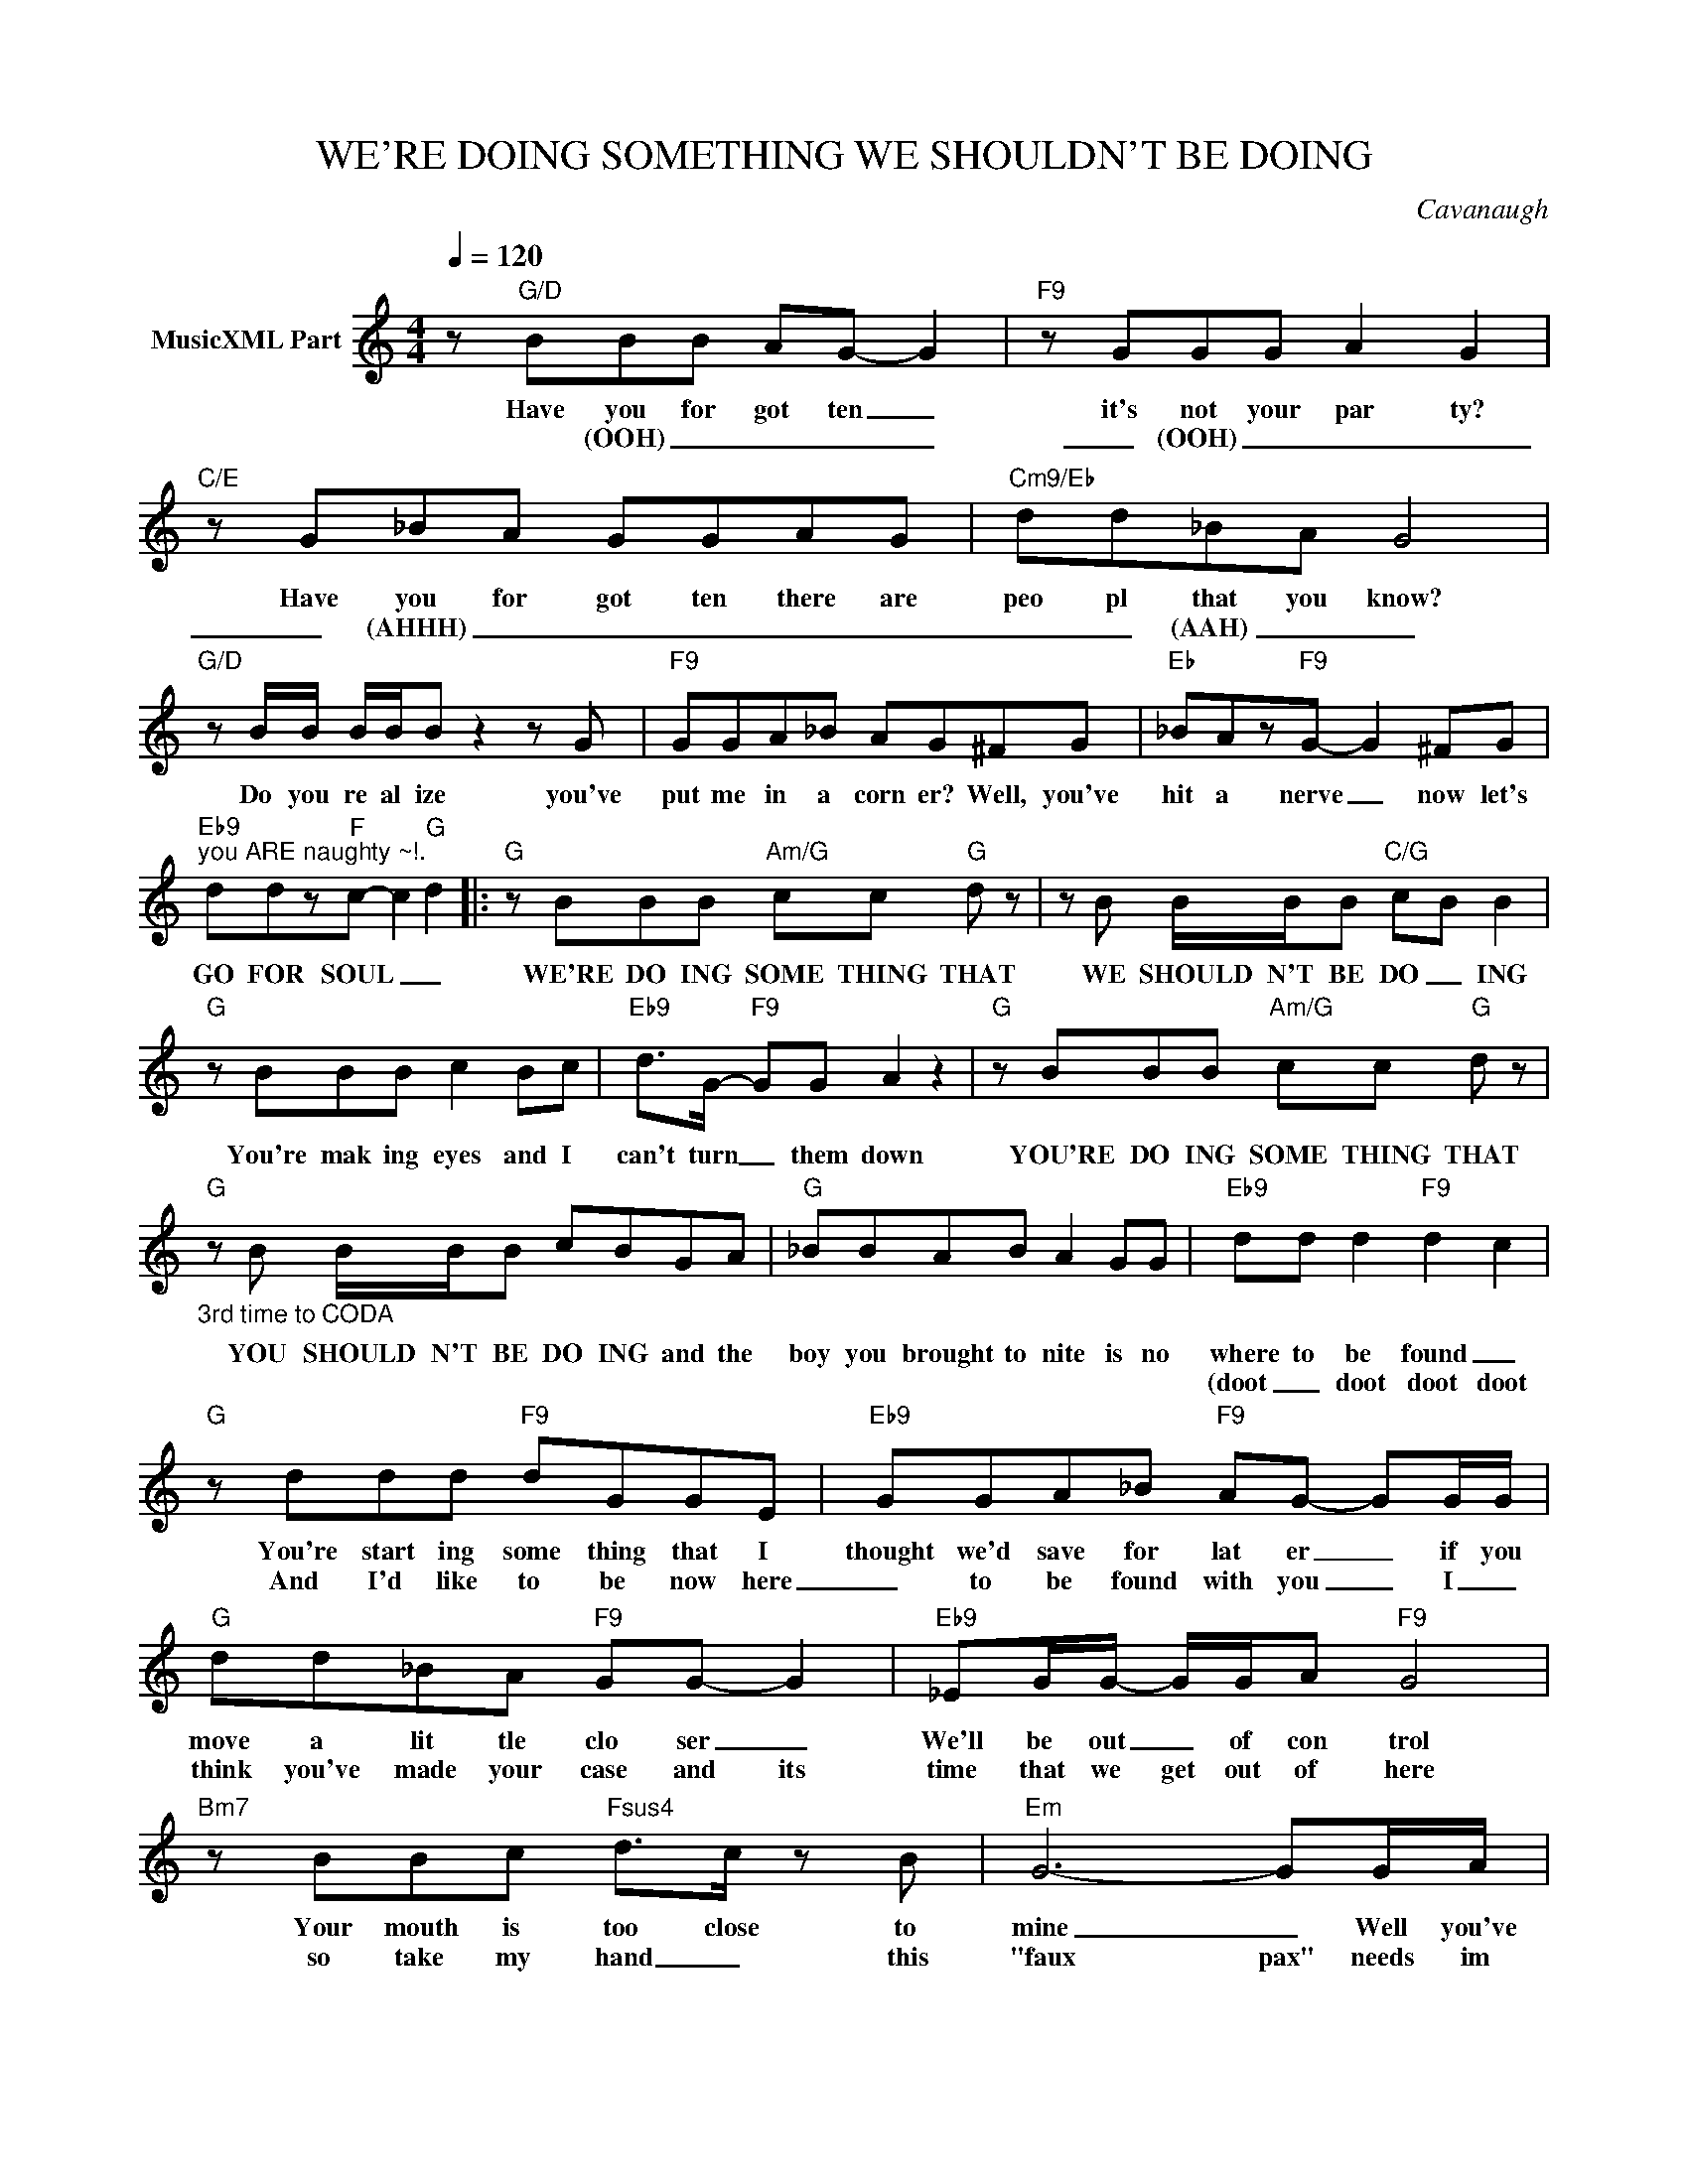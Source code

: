 X:1
T:WE'RE DOING SOMETHING WE SHOULDN'T BE DOING
C:Cavanaugh
Z:All Rights Reserved
L:1/8
Q:1/4=120
M:4/4
K:C
V:1 treble nm="MusicXML Part"
%%MIDI program 0
V:1
 z"G/D" BBB AG- G2 |"F9" z GGG A2 G2 |"C/E" z G_BA GGAG |"Cm9/Eb" dd_BA G4 | %4
w: Have you for got ten _|it's not your par ty?|Have you for got ten there are|peo pl that you know?|
w: * (OOH) _ _ _ _|_ (OOH) _ _ _|_ (AHHH) _ _ _ _ _|_ _ (AAH) _ _|
"G/D" z B/B/ B/B/B z2 z G |"F9" GGA_B AG^FG |"Eb" _BAz"F9"G- G2 ^FG | %7
w: Do you re al ize you've|put me in a corn er? Well, you've|hit a nerve _ now let's|
w: |||
"Eb9""^you ARE naughty ~!." ddz"F"c- c2"G" d2 |:"G" z BBB"Am/G" cc"G" d z | z B B/B/B"C/G" c-B B2 | %10
w: GO FOR SOUL _ _|WE'RE DO ING SOME THING THAT|WE SHOULD N'T BE DO _ ING|
w: |||
"G" z BBB c2 Bc |"Eb9" d>G-"F9" GG A2 z2 |"G" z BBB"Am/G" cc"G" d z | %13
w: You're mak ing eyes and I|can't turn _ them down|YOU'RE DO ING SOME THING THAT|
w: |||
"G""_3rd time to CODA" z B B/B/B cBGA |"G" _BBAB A2 GG |"Eb9" dd d2"F9" d2- c2 | %16
w: YOU SHOULD N'T BE DO ING and the|boy you brought to nite is no|where to be found _|
w: ||(doot _ doot doot doot|
"G" z ddd"F9" dGGE |"Eb9" GGA_B"F9" AG- GG/G/ |"G" dd_BA"F9" GG- G2 |"Eb9" _EG/G/- G/G/A"F9" G4 | %20
w: You're start ing some thing that I|thought we'd save for lat er _ if you|move a lit tle clo ser _|We'll be out _ of con trol|
w: And I'd like to be now here|_ to be found with you _ I _|think you've made your case and its|time that we get out of here|
"Bm7" z BBc"Fsus4" d>c z B |"Em" G6- GG/A/ |"Eb" _BAz"F9"G- G2 ^FG |"Eb" ddz"F9"c- c>d- d2 :| %24
w: Your mouth is too close to|mine _ Well you've|hit a nerve _ now let's|GO FOR SOUL _ _ _|
w: so take my hand _ this|"faux pax" needs im|prov _ ing _ and we'll|_ _|
"^somewhere ther are mellow pairs" z GDG"Am/G" AA"G" B2 |"G/D" z D D/D/D"Am/D" AG"G/D" G2 | %26
w: WE'RE DO ING SOME THING THAT|WE SHOULD N"T BE DO _ ING|
w: ||
 z D DD/ z/"Am/D" E/z/E/ z/"D" G2 |"Eb" z2 z2"F9" z2 z2 :|"G""^CODA" z G/G/ _BA/ z/"F9" G>G z G | %29
w: |||
w: ||and I'd like to be no where|
"Eb9" _BAGF z/ G3/2- G2- | G8 |] %31
w: ||
w: to be found with you _|_|

